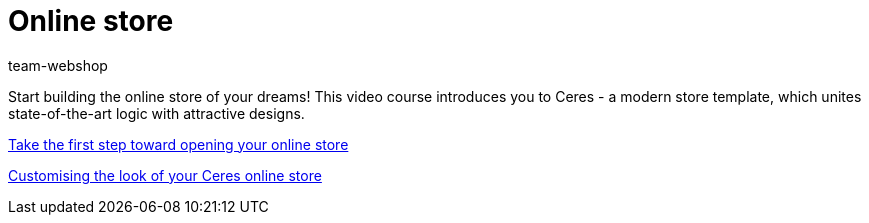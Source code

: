 = Online store
:index: false
:id: YNGCGAV
:author: team-webshop

Start building the online store of your dreams! This video course introduces you to Ceres - a modern store template, which unites state-of-the-art logic with attractive designs.

xref:videos:first-step.adoc#[Take the first step toward opening your online store]

xref:videos:customise-your-online-store.adoc#[Customising the look of your Ceres online store]

